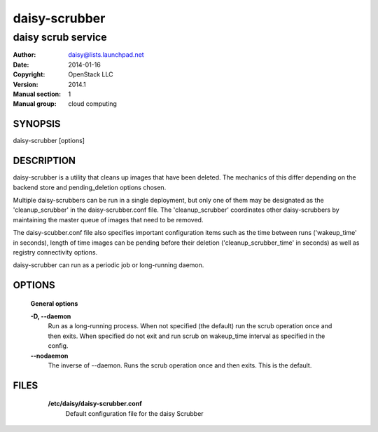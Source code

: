 ===============
daisy-scrubber
===============

--------------------
daisy scrub service
--------------------

:Author: daisy@lists.launchpad.net
:Date:   2014-01-16
:Copyright: OpenStack LLC
:Version: 2014.1
:Manual section: 1
:Manual group: cloud computing

SYNOPSIS
========

daisy-scrubber [options]

DESCRIPTION
===========

daisy-scrubber is a utility that cleans up images that have been deleted. The
mechanics of this differ depending on the backend store and pending_deletion
options chosen.

Multiple daisy-scrubbers can be run in a single deployment, but only one of
them may be designated as the 'cleanup_scrubber' in the daisy-scrubber.conf
file. The 'cleanup_scrubber' coordinates other daisy-scrubbers by maintaining
the master queue of images that need to be removed.

The daisy-scubber.conf file also specifies important configuration items such
as the time between runs ('wakeup_time' in seconds), length of time images
can be pending before their deletion ('cleanup_scrubber_time' in seconds) as
well as registry connectivity options.

daisy-scrubber can run as a periodic job or long-running daemon.

OPTIONS
=======

  **General options**

  .. include:: general_options.rst

  **-D, --daemon**
        Run as a long-running process. When not specified (the
        default) run the scrub operation once and then exits.
        When specified do not exit and run scrub on
        wakeup_time interval as specified in the config.

  **--nodaemon**
        The inverse of --daemon. Runs the scrub operation once and
        then exits. This is the default.

FILES
======

  **/etc/daisy/daisy-scrubber.conf**
      Default configuration file for the daisy Scrubber

 .. include:: footer.rst
